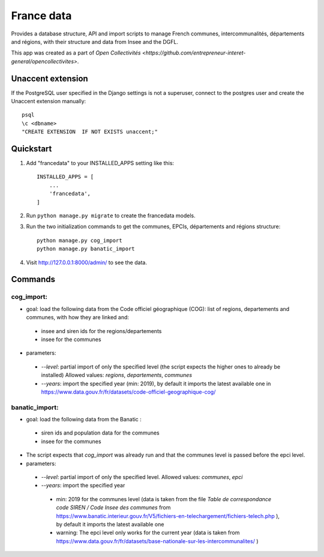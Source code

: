 =====
France data
=====

Provides a database structure, API and import scripts to manage French communes, intercommunalités, départements and régions, with their structure and data from Insee and the DGFL.

This app was created as a part of `Open Collectivités <https://github.com/entrepreneur-interet-general/opencollectivites>`.

Unaccent extension
##################

If the PostgreSQL user specified in the Django settings is not a superuser, connect to the postgres user and create the Unaccent extension manually::

    psql
    \c <dbname>
    "CREATE EXTENSION  IF NOT EXISTS unaccent;"

Quickstart
##########

1. Add "francedata" to your INSTALLED_APPS setting like this::

    INSTALLED_APPS = [
        ...
        'francedata',
    ]

2. Run ``python manage.py migrate`` to create the francedata models.

3. Run the two initialization commands to get the communes, EPCIs, départements and régions structure::

    python manage.py cog_import
    python manage.py banatic_import

4. Visit http://127.0.0.1:8000/admin/ to see the data.
  
Commands
########

cog_import:
***********

* goal: load the following data from the Code officiel géographique (COG): list of regions, departements and communes, with how they are linked and: 
 * insee and siren ids for the regions/departements
 * insee for the communes
* parameters:
 * `--level`: partial import of only the specified level (the script expects the higher ones to already be installed) Allowed values: `regions`, `departements`, `communes`
 * `--years`: import the specified year (min: 2019), by default it imports the latest available one in https://www.data.gouv.fr/fr/datasets/code-officiel-geographique-cog/

banatic_import:
***************

* goal: load the following data from the Banatic : 
 * siren ids and population data for the communes
 * insee for the communes
* The script expects that `cog_import` was already run and that the communes level is passed before the epci level.
* parameters:
 * `--level`: partial import of only the specified level. Allowed values: `communes`, `epci`
 * `--years`: import the specified year
  * min: 2019 for the communes level (data is taken from the file `Table de correspondance code SIREN / Code Insee des communes` from https://www.banatic.interieur.gouv.fr/V5/fichiers-en-telechargement/fichiers-telech.php ), by default it imports the latest available one
  * warning: The epci level only works for the current year (data is taken from https://www.data.gouv.fr/fr/datasets/base-nationale-sur-les-intercommunalites/ )
